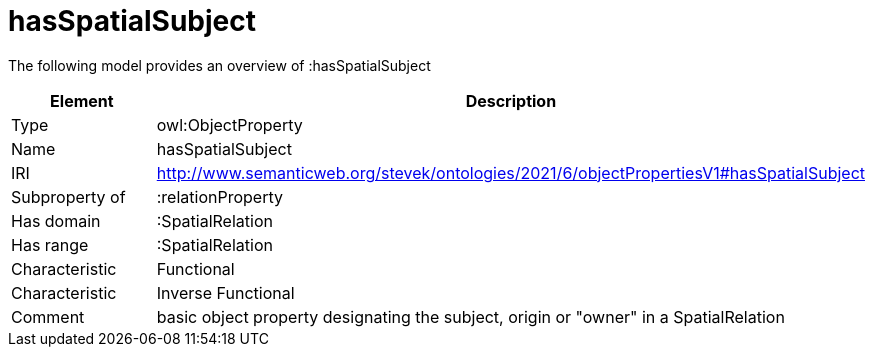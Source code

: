 // This file was created automatically by title Untitled No version .
// DO NOT EDIT!

= hasSpatialSubject

//Include information from owl files

The following model provides an overview of :hasSpatialSubject

|===
|Element |Description

|Type
|owl:ObjectProperty

|Name
|hasSpatialSubject

|IRI
|http://www.semanticweb.org/stevek/ontologies/2021/6/objectPropertiesV1#hasSpatialSubject

|Subproperty of
|:relationProperty

|Has domain
|:SpatialRelation

|Has range
|:SpatialRelation

|Characteristic
|Functional

|Characteristic
|Inverse Functional

|Comment
|basic object property designating the subject, origin or "owner" in a SpatialRelation

|===